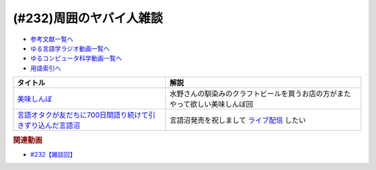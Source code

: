 .. _雑談232参考文献:

.. :ref:`参考文献:雑談232 <雑談232参考文献>`

(#232)周囲のヤバイ人雑談
=================================

* `参考文献一覧へ </reference/>`_ 
* `ゆる言語学ラジオ動画一覧へ </videos/yurugengo_radio_list.html>`_ 
* `ゆるコンピュータ科学動画一覧へ </videos/yurucomputer_radio_list.html>`_ 
* `用語索引へ </genindex.html>`_ 

.. raw:: html

  <!--美味しんぼ--><a href="https://www.amazon.co.jp/%E7%BE%8E%E5%91%B3%E3%81%97%E3%82%93%E3%81%BC%EF%BC%88%EF%BC%91%EF%BC%89-%E3%83%93%E3%83%83%E3%82%B0%E3%82%B3%E3%83%9F%E3%83%83%E3%82%AF%E3%82%B9-%E8%8A%B1%E5%92%B2%E3%82%A2%E3%82%AD%E3%83%A9-ebook/dp/B00AQRC8XE?keywords=%E7%BE%8E%E5%91%B3%E3%81%97%E3%82%93%E3%81%BC&qid=1684850666&sprefix=oisinbo%2Caps%2C227&sr=8-4&linkCode=li1&tag=takaoutputblo-22&linkId=56fc00a9a372e50019f37eedaec63a82&language=ja_JP&ref_=as_li_ss_il" target="_blank"><img border="0" src="//ws-fe.amazon-adsystem.com/widgets/q?_encoding=UTF8&ASIN=B00AQRC8XE&Format=_SL110_&ID=AsinImage&MarketPlace=JP&ServiceVersion=20070822&WS=1&tag=takaoutputblo-22&language=ja_JP" ></a><img src="https://ir-jp.amazon-adsystem.com/e/ir?t=takaoutputblo-22&language=ja_JP&l=li1&o=9&a=B00AQRC8XE" width="1" height="1" border="0" alt="" style="border:none !important; margin:0px !important;" />
  <!--言語オタクが友だちに700日間語り続けて引きずり込んだ言語沼--><a href="https://www.amazon.co.jp/%E8%A8%80%E8%AA%9E%E3%82%AA%E3%82%BF%E3%82%AF%E3%81%8C%E5%8F%8B%E3%81%A0%E3%81%A1%E3%81%AB700%E6%97%A5%E9%96%93%E8%AA%9E%E3%82%8A%E7%B6%9A%E3%81%91%E3%81%A6%E5%BC%95%E3%81%8D%E3%81%9A%E3%82%8A%E8%BE%BC%E3%82%93%E3%81%A0%E8%A8%80%E8%AA%9E%E6%B2%BC-%E5%A0%80%E5%85%83%E8%A6%8B/dp/486667380X?__mk_ja_JP=%E3%82%AB%E3%82%BF%E3%82%AB%E3%83%8A&crid=3DJBCJRYDR7L6&keywords=%E8%A8%80%E8%AA%9E%E6%B2%BC&qid=1684850861&sprefix=%E7%BE%8E%E5%91%B3%E3%81%97%E3%82%93%E3%81%BC%2Caps%2C256&sr=8-1&linkCode=li1&tag=takaoutputblo-22&linkId=e4472ab53d11e27a08ac4d4a2365bde1&language=ja_JP&ref_=as_li_ss_il" target="_blank"><img border="0" src="//ws-fe.amazon-adsystem.com/widgets/q?_encoding=UTF8&ASIN=486667380X&Format=_SL110_&ID=AsinImage&MarketPlace=JP&ServiceVersion=20070822&WS=1&tag=takaoutputblo-22&language=ja_JP" ></a><img src="https://ir-jp.amazon-adsystem.com/e/ir?t=takaoutputblo-22&language=ja_JP&l=li1&o=9&a=486667380X" width="1" height="1" border="0" alt="" style="border:none !important; margin:0px !important;" />

+--------------------------------------------------------------+------------------------------------------------------------------------------+
|                           タイトル                           |                                     解説                                     |
+==============================================================+==============================================================================+
| `美味しんぼ`_                                                | 水野さんの馴染みのクラフトビールを買うお店の方がまたやって欲しい美味しんぼ回 |
+--------------------------------------------------------------+------------------------------------------------------------------------------+
| `言語オタクが友だちに700日間語り続けて引きずり込んだ言語沼`_ | 言語沼発売を祝しまして `ライブ配信`_ したい                                  |
+--------------------------------------------------------------+------------------------------------------------------------------------------+
.. _言語オタクが友だちに700日間語り続けて引きずり込んだ言語沼: https://amzn.to/3MmVDfG
.. _美味しんぼ: https://amzn.to/3BOsl4P
.. _ライブ配信: https://www.youtube.com/live/dum84ik0Ees?feature=share

.. rubric:: 関連動画

* `#232【雑談回】`_

.. _#232【雑談回】: https://www.youtube.com/watch?v=YK3ZPe8maKU
